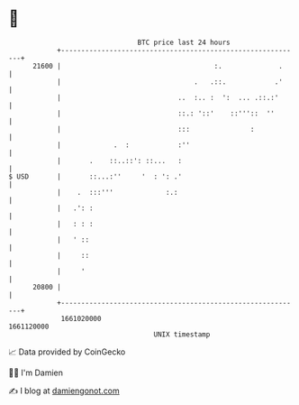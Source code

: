 * 👋

#+begin_example
                                   BTC price last 24 hours                    
               +------------------------------------------------------------+ 
         21600 |                                      :.              .     | 
               |                                 .   .::.            .'     | 
               |                             ..  :.. :  ':  ... .::.:'      | 
               |                             ::.: '::'    ::'''::  ''       | 
               |                             :::               :            | 
               |             .  :            :''                            | 
               |       .    ::..::': ::...   :                              | 
   $ USD       |       ::...:''     '  : ': .'                              | 
               |    .  :::'''             :.:                               | 
               |   .': :                                                    | 
               |   : : :                                                    | 
               |   ' ::                                                     | 
               |     ::                                                     | 
               |     '                                                      | 
         20800 |                                                            | 
               +------------------------------------------------------------+ 
                1661020000                                        1661120000  
                                       UNIX timestamp                         
#+end_example
📈 Data provided by CoinGecko

🧑‍💻 I'm Damien

✍️ I blog at [[https://www.damiengonot.com][damiengonot.com]]
